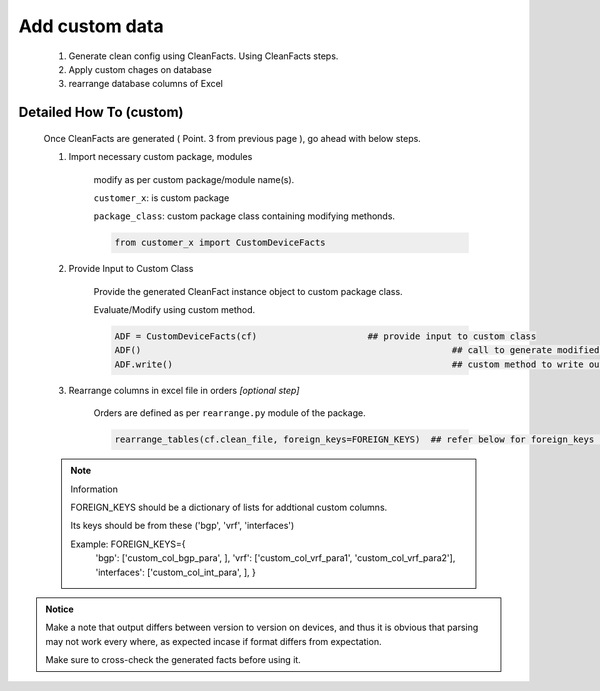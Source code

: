 
Add custom data
==========================================================

	#. Generate clean config using CleanFacts.  Using CleanFacts steps.
	#. Apply custom chages on database
	#. rearrange database columns of Excel



Detailed How To (custom)
------------------------

	Once CleanFacts are generated ( Point. 3 from previous page ), go ahead with below steps.

	#. Import necessary custom package, modules

		modify as per custom package/module name(s).

		``customer_x``: is custom package
		
		``package_class``: custom package class containing modifying methonds.

		.. code::

			from customer_x import CustomDeviceFacts


	#. Provide Input to Custom Class
	
		Provide the generated CleanFact instance object to custom package class. 
		
		Evaluate/Modify using custom method.  

		.. code::

			ADF = CustomDeviceFacts(cf)			## provide input to custom class
			ADF()								## call to generate modified data.
			ADF.write()							## custom method to write out modified data.


	#. Rearrange columns in excel file in orders *[optional step]*

		Orders are defined as per ``rearrange.py`` module of the package.

		.. code:: python
			
			rearrange_tables(cf.clean_file, foreign_keys=FOREIGN_KEYS)  ## refer below for foreign_keys parameter


	.. note:: Information

		FOREIGN_KEYS should be a dictionary of lists for addtional custom columns.  
		
		Its keys should be from these ('bgp', 'vrf', 'interfaces')
		
		Example:  FOREIGN_KEYS={
								'bgp': ['custom_col_bgp_para', ],
								'vrf': ['custom_col_vrf_para1', 'custom_col_vrf_para2'],
								'interfaces': ['custom_col_int_para', ],
								}



.. admonition:: Notice

	Make a note that output differs between version to version on devices, and thus it is obvious that parsing may not work every where, as expected incase if format differs from expectation. 

	Make sure to cross-check the generated facts before using it.

